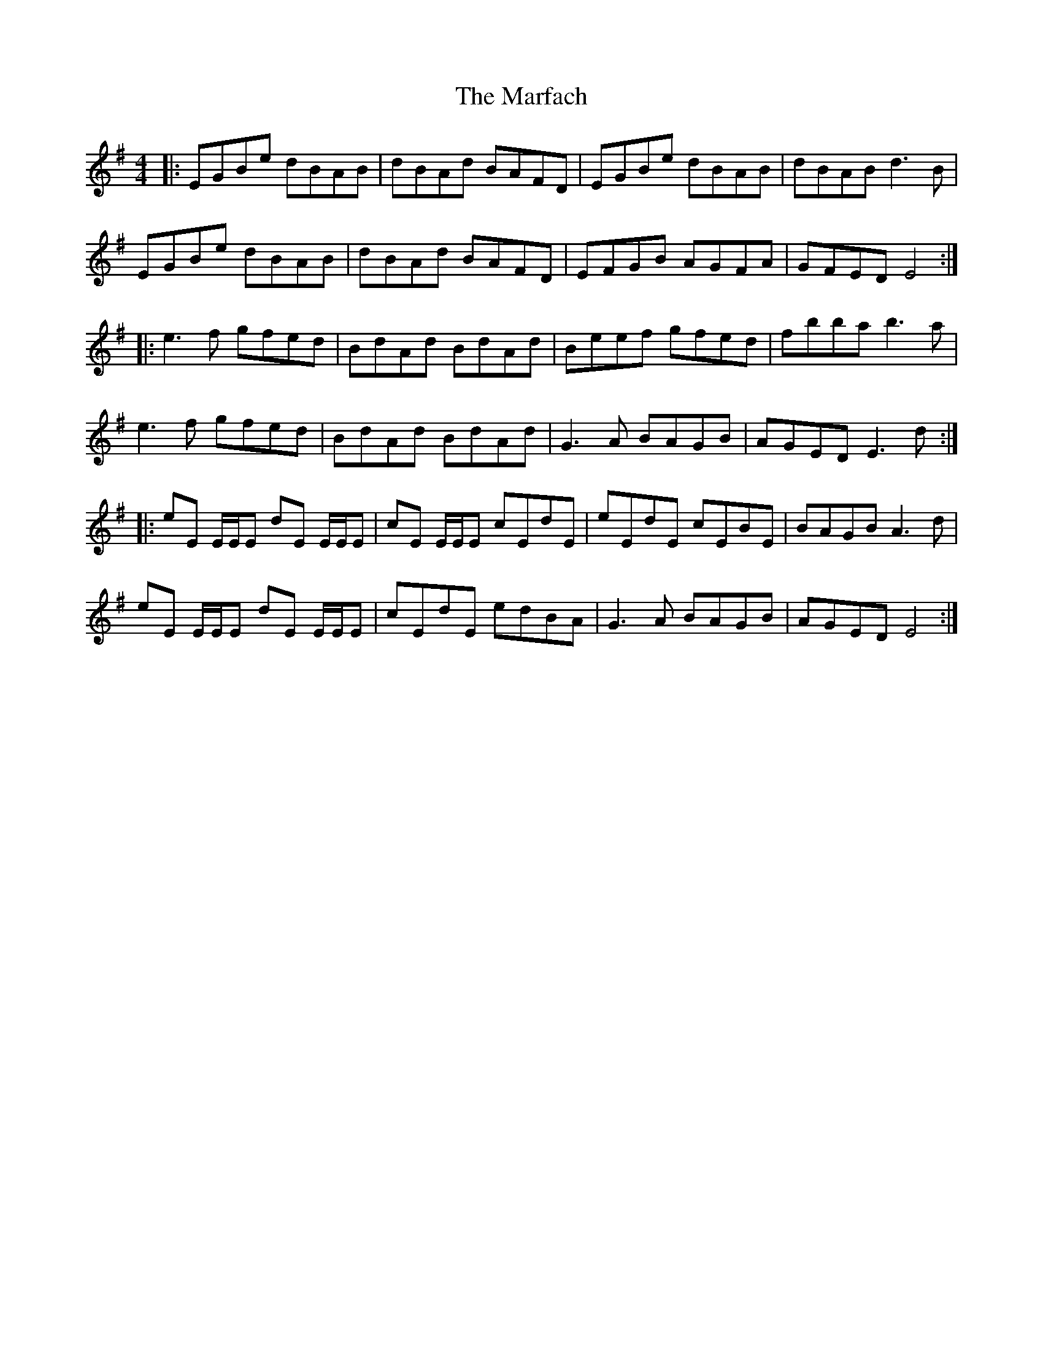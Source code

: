 X: 25492
T: Marfach, The
R: reel
M: 4/4
K: Eminor
|:EGBe dBAB|dBAd BAFD|EGBe dBAB|dBAB d3 B|
EGBe dBAB|dBAd BAFD|EFGB AGFA|GFED E4:|
|:e3 f gfed|BdAd BdAd|Beef gfed|fbba b3 a|
e3 f gfed|BdAd BdAd|G3 A BAGB|AGED E3 d:|
|:eE E/E/E dE E/E/E|cE E/E/E cEdE|eEdE cEBE|BAGB A3 d|
eE E/E/E dE E/E/E|cEdE edBA|G3 A BAGB|AGED E4:|


